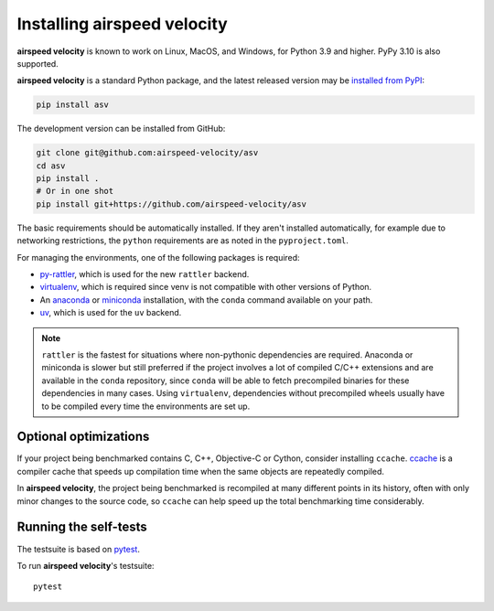 Installing airspeed velocity
============================

**airspeed velocity** is known to work on Linux, MacOS, and Windows, for Python
3.9 and higher. PyPy 3.10 is also supported.

**airspeed velocity** is a standard Python package, and the latest released
version may be `installed from PyPI
<https://packaging.python.org/tutorials/installing-packages/>`__:

.. code-block:: sh

    pip install asv

The development version can be installed from GitHub:

.. code-block:: sh

   git clone git@github.com:airspeed-velocity/asv
   cd asv
   pip install .
   # Or in one shot
   pip install git+https://github.com/airspeed-velocity/asv

The basic requirements should be automatically installed.  If they aren't
installed automatically, for example due to networking restrictions, the
``python`` requirements are as noted in the ``pyproject.toml``.

For managing the environments, one of the following packages is required:

- `py-rattler <https://conda.github.io/rattler/py-rattler/>`__, which is used
  for the new ``rattler`` backend.

- `virtualenv <https://virtualenv.pypa.io/>`__, which is required since
  venv is not compatible with other versions of Python.

- An `anaconda <https://www.anaconda.com/download>`__ or
  `miniconda <https://www.anaconda.com/docs/getting-started/miniconda/>`__
  installation, with the ``conda`` command available on your path.

- `uv <https://docs.astral.sh/uv/>`__, which is used
  for the ``uv`` backend.

.. note::

   ``rattler`` is the fastest for situations where non-pythonic
   dependencies are required. Anaconda or miniconda is slower but
   still preferred if the project involves a lot of compiled C/C++
   extensions and are available in the ``conda`` repository, since
   ``conda`` will be able to fetch precompiled binaries for these
   dependencies in many cases. Using ``virtualenv``, dependencies
   without precompiled wheels usually have to be compiled every
   time the environments are set up.

Optional optimizations
----------------------

If your project being benchmarked contains C, C++, Objective-C or Cython,
consider installing ``ccache``.  `ccache <https://ccache.samba.org/>`__ is a
compiler cache that speeds up compilation time when the same objects are
repeatedly compiled.

In **airspeed velocity**, the project being benchmarked is recompiled at many
different points in its history, often with only minor changes to the source
code, so ``ccache`` can help speed up the total benchmarking time considerably.

Running the self-tests
----------------------

The testsuite is based on `pytest <https://docs.pytest.org/>`__.

To run **airspeed velocity**'s testsuite::

    pytest
